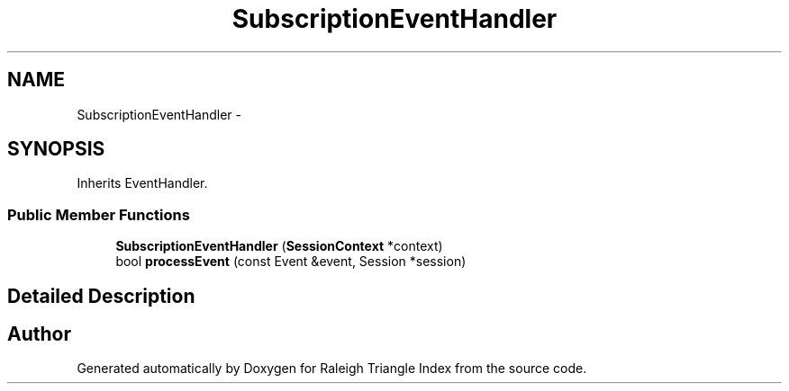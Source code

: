 .TH "SubscriptionEventHandler" 3 "Wed Apr 13 2016" "Version 1.0.0" "Raleigh Triangle Index" \" -*- nroff -*-
.ad l
.nh
.SH NAME
SubscriptionEventHandler \- 
.SH SYNOPSIS
.br
.PP
.PP
Inherits EventHandler\&.
.SS "Public Member Functions"

.in +1c
.ti -1c
.RI "\fBSubscriptionEventHandler\fP (\fBSessionContext\fP *context)"
.br
.ti -1c
.RI "bool \fBprocessEvent\fP (const Event &event, Session *session)"
.br
.in -1c
.SH "Detailed Description"
.PP 


.SH "Author"
.PP 
Generated automatically by Doxygen for Raleigh Triangle Index from the source code\&.
